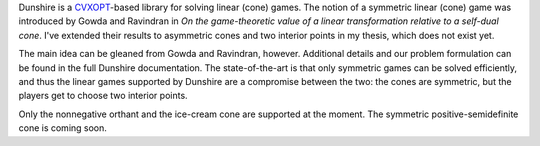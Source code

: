 Dunshire is a `CVXOPT <http://cvxopt.org/>`_-based library for solving
linear (cone) games. The notion of a symmetric linear (cone) game was
introduced by Gowda and Ravindran in *On the game-theoretic value of a
linear transformation relative to a self-dual cone*. I've extended
their results to asymmetric cones and two interior points in my
thesis, which does not exist yet.

The main idea can be gleaned from Gowda and Ravindran, however.
Additional details and our problem formulation can be found in the
full Dunshire documentation. The state-of-the-art is that only
symmetric games can be solved efficiently, and thus the linear games
supported by Dunshire are a compromise between the two: the cones are
symmetric, but the players get to choose two interior points.

Only the nonnegative orthant and the ice-cream cone are supported at
the moment. The symmetric positive-semidefinite cone is coming soon.
